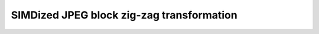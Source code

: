================================================================================
                SIMDized JPEG block zig-zag transformation
================================================================================



